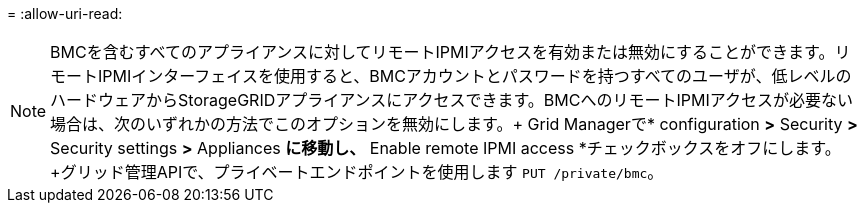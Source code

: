 = 
:allow-uri-read: 



NOTE: BMCを含むすべてのアプライアンスに対してリモートIPMIアクセスを有効または無効にすることができます。リモートIPMIインターフェイスを使用すると、BMCアカウントとパスワードを持つすべてのユーザが、低レベルのハードウェアからStorageGRIDアプライアンスにアクセスできます。BMCへのリモートIPMIアクセスが必要ない場合は、次のいずれかの方法でこのオプションを無効にします。+ Grid Managerで* configuration *>* Security *>* Security settings *>* Appliances *に移動し、* Enable remote IPMI access *チェックボックスをオフにします。+グリッド管理APIで、プライベートエンドポイントを使用します `PUT /private/bmc`。
